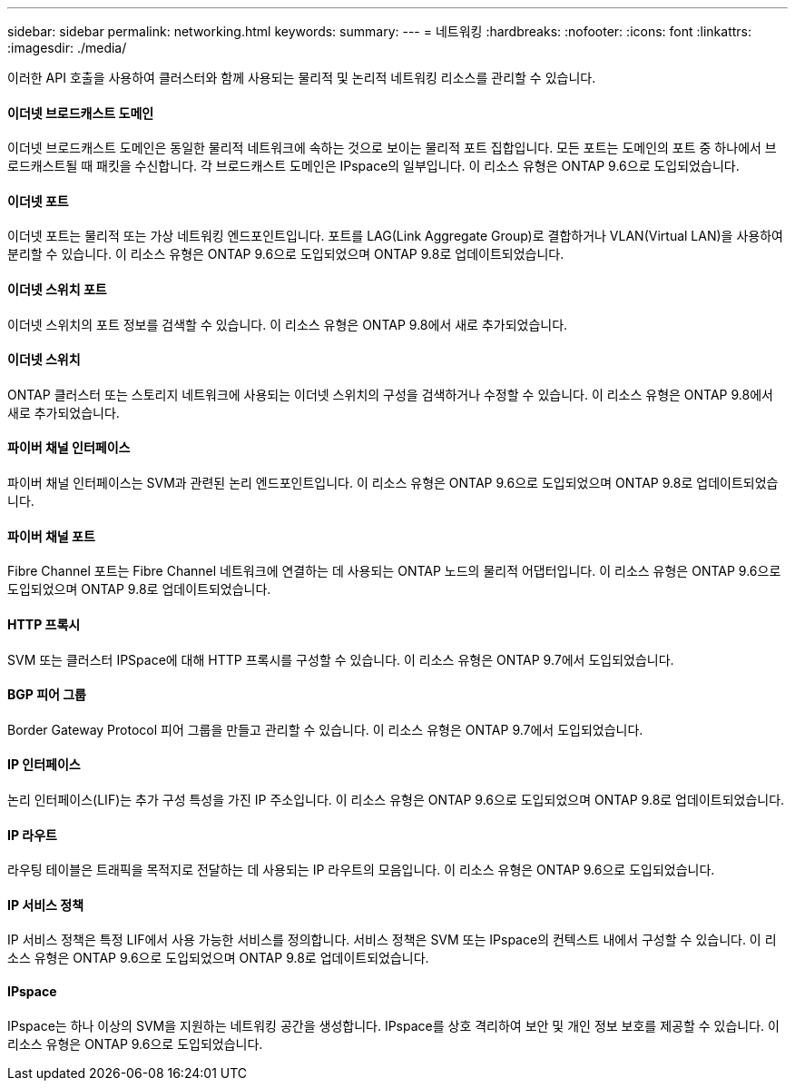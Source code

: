 ---
sidebar: sidebar 
permalink: networking.html 
keywords:  
summary:  
---
= 네트워킹
:hardbreaks:
:nofooter: 
:icons: font
:linkattrs: 
:imagesdir: ./media/


[role="lead"]
이러한 API 호출을 사용하여 클러스터와 함께 사용되는 물리적 및 논리적 네트워킹 리소스를 관리할 수 있습니다.



==== 이더넷 브로드캐스트 도메인

이더넷 브로드캐스트 도메인은 동일한 물리적 네트워크에 속하는 것으로 보이는 물리적 포트 집합입니다. 모든 포트는 도메인의 포트 중 하나에서 브로드캐스트될 때 패킷을 수신합니다. 각 브로드캐스트 도메인은 IPspace의 일부입니다. 이 리소스 유형은 ONTAP 9.6으로 도입되었습니다.



==== 이더넷 포트

이더넷 포트는 물리적 또는 가상 네트워킹 엔드포인트입니다. 포트를 LAG(Link Aggregate Group)로 결합하거나 VLAN(Virtual LAN)을 사용하여 분리할 수 있습니다. 이 리소스 유형은 ONTAP 9.6으로 도입되었으며 ONTAP 9.8로 업데이트되었습니다.



==== 이더넷 스위치 포트

이더넷 스위치의 포트 정보를 검색할 수 있습니다. 이 리소스 유형은 ONTAP 9.8에서 새로 추가되었습니다.



==== 이더넷 스위치

ONTAP 클러스터 또는 스토리지 네트워크에 사용되는 이더넷 스위치의 구성을 검색하거나 수정할 수 있습니다. 이 리소스 유형은 ONTAP 9.8에서 새로 추가되었습니다.



==== 파이버 채널 인터페이스

파이버 채널 인터페이스는 SVM과 관련된 논리 엔드포인트입니다. 이 리소스 유형은 ONTAP 9.6으로 도입되었으며 ONTAP 9.8로 업데이트되었습니다.



==== 파이버 채널 포트

Fibre Channel 포트는 Fibre Channel 네트워크에 연결하는 데 사용되는 ONTAP 노드의 물리적 어댑터입니다. 이 리소스 유형은 ONTAP 9.6으로 도입되었으며 ONTAP 9.8로 업데이트되었습니다.



==== HTTP 프록시

SVM 또는 클러스터 IPSpace에 대해 HTTP 프록시를 구성할 수 있습니다. 이 리소스 유형은 ONTAP 9.7에서 도입되었습니다.



==== BGP 피어 그룹

Border Gateway Protocol 피어 그룹을 만들고 관리할 수 있습니다. 이 리소스 유형은 ONTAP 9.7에서 도입되었습니다.



==== IP 인터페이스

논리 인터페이스(LIF)는 추가 구성 특성을 가진 IP 주소입니다. 이 리소스 유형은 ONTAP 9.6으로 도입되었으며 ONTAP 9.8로 업데이트되었습니다.



==== IP 라우트

라우팅 테이블은 트래픽을 목적지로 전달하는 데 사용되는 IP 라우트의 모음입니다. 이 리소스 유형은 ONTAP 9.6으로 도입되었습니다.



==== IP 서비스 정책

IP 서비스 정책은 특정 LIF에서 사용 가능한 서비스를 정의합니다. 서비스 정책은 SVM 또는 IPspace의 컨텍스트 내에서 구성할 수 있습니다. 이 리소스 유형은 ONTAP 9.6으로 도입되었으며 ONTAP 9.8로 업데이트되었습니다.



==== IPspace

IPspace는 하나 이상의 SVM을 지원하는 네트워킹 공간을 생성합니다. IPspace를 상호 격리하여 보안 및 개인 정보 보호를 제공할 수 있습니다. 이 리소스 유형은 ONTAP 9.6으로 도입되었습니다.

